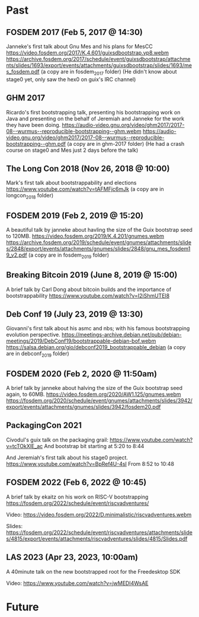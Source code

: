 * Past
** FOSDEM 2017 (Feb 5, 2017 @ 14:30)
Janneke's first talk about Gnu Mes and his plans for MesCC
https://video.fosdem.org/2017/K.4.601/guixsdbootstrap.vp8.webm
https://archive.fosdem.org/2017/schedule/event/guixsdbootstrap/attachments/slides/1693/export/events/attachments/guixsdbootstrap/slides/1693/mes_fosdem.pdf
(a copy are in fosdem_2017 folder)
(He didn't know about stage0 yet, only saw the hex0 on guix's IRC channel)

** GHM 2017
Ricardo's first bootstrapping talk, presenting his bootstrapping work on Java
and presenting on the behalf of Jeremiah and Janneke for the work they have been
doing.
https://audio-video.gnu.org/video/ghm2017/2017-08--wurmus--reproducible-bootstrapping--ghm.webm
https://audio-video.gnu.org/video/ghm2017/2017-08--wurmus--reproducible-bootstrapping--ghm.pdf
(a copy are in ghm-2017 folder)
(He had a crash course on stage0 and Mes just 2 days before the talk)

** The Long Con 2018 (Nov 26, 2018 @ 10:00)
Mark's first talk about bootstrappability and elections
https://www.youtube.com/watch?v=tAFMFjc6mJk
(a copy are in longcon_2018 folder)

** FOSDEM 2019 (Feb 2, 2019 @ 15:20)
A beautiful talk by janneke about havling the size of the Guix bootstrap seed to 120MB.
https://video.fosdem.org/2019/K.4.201/gnumes.webm
https://archive.fosdem.org/2019/schedule/event/gnumes/attachments/slides/2848/export/events/attachments/gnumes/slides/2848/gnu_mes_fosdem19_v2.pdf
(a copy are in fosdem_2019 folder)

** Breaking Bitcoin 2019 (June 8, 2019 @ 15:00)
A brief talk by Carl Dong about bitcoin builds and the importance of bootstrappability
https://www.youtube.com/watch?v=I2iShmUTEl8

** Deb Conf 19 (July 23, 2019 @ 13:30)
Giovanni's first talk about his asmc and nbs; with his famous bootstrapping
evolution perspective.
https://meetings-archive.debian.net/pub/debian-meetings/2019/DebConf19/bootstrappable-debian-bof.webm
https://salsa.debian.org/gio/debconf2019_bootstrappable_debian
(a copy are in debconf_2019 folder)

** FOSDEM 2020 (Feb 2, 2020 @ 11:50am)
A brief talk by janneke about halving the size of the Guix bootstrap seed again, to 60MB.
https://video.fosdem.org/2020/AW1.125/gnumes.webm
https://fosdem.org/2020/schedule/event/gnumes/attachments/slides/3942/export/events/attachments/gnumes/slides/3942/fosdem20.pdf

** PackagingCon 2021
Civodul's guix talk on the packaging grail:
https://www.youtube.com/watch?v=tcTOkXlE_ac
And bootstrap bit starting at 5:20 to 8:44

And Jeremiah's first talk about his stage0 project.
https://www.youtube.com/watch?v=BpRef4U-4sI
From 8:52 to 10:48

** FOSDEM 2022 (Feb 6, 2022 @ 10:45)
A brief talk by ekaitz on his work on RISC-V bootstrapping
https://fosdem.org/2022/schedule/event/riscvadventures/

Video:
https://video.fosdem.org/2022/D.minimalistic/riscvadventures.webm

Slides:
https://fosdem.org/2022/schedule/event/riscvadventures/attachments/slides/4815/export/events/attachments/riscvadventures/slides/4815/Slides.pdf

** LAS 2023 (Apr 23, 2023, 10:00am)
A 40minute talk on the new bootstrapped root for the Freedesktop SDK

Video:
https://www.youtube.com/watch?v=jwMEDI4WsAE

* Future
